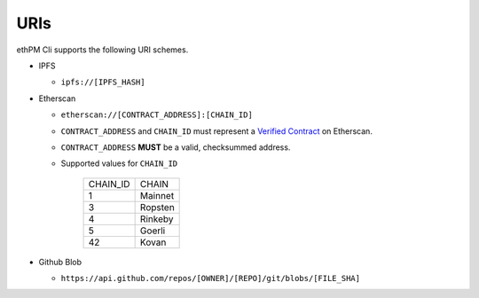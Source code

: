 URIs
----

ethPM Cli supports the following URI schemes.

- IPFS

  - ``ipfs://[IPFS_HASH]``

- Etherscan

  - ``etherscan://[CONTRACT_ADDRESS]:[CHAIN_ID]``
  - ``CONTRACT_ADDRESS`` and ``CHAIN_ID`` must represent a `Verified Contract <https://etherscan.io/contractsVerified>`_ on Etherscan.
  - ``CONTRACT_ADDRESS`` **MUST** be a valid, checksummed address.
  - Supported values for ``CHAIN_ID``

      ========  ===== 
      CHAIN_ID  CHAIN
      1         Mainnet
      3         Ropsten
      4         Rinkeby
      5         Goerli
      42        Kovan
      ========  =====

- Github Blob 

  - ``https://api.github.com/repos/[OWNER]/[REPO]/git/blobs/[FILE_SHA]``
